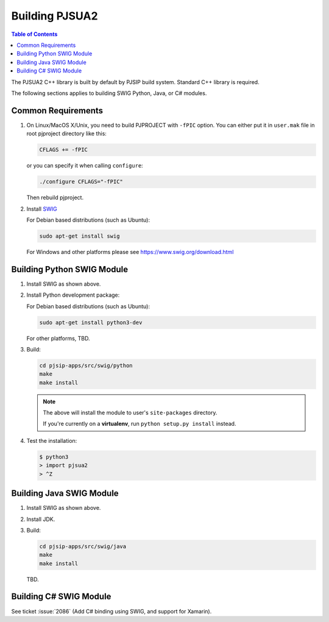 Building PJSUA2
******************************

.. contents:: Table of Contents
    :depth: 2


The PJSUA2 C++ library is built by default by PJSIP build system. 
Standard C++ library is required.

The following sections applies to building SWIG Python, Java, or C# modules.

Common Requirements
======================================

#. On Linux/MacOS X/Unix, you need to build PJPROJECT with ``-fPIC`` option. 
   You can either put it in ``user.mak`` file in root pjproject directory like 
   this:

   .. code-block::

      CFLAGS += -fPIC

   or you can specify it when calling ``configure``:

   .. code-block:: shell

      ./configure CFLAGS="-fPIC"

   Then rebuild pjproject.

#. Install `SWIG <http://www.swig.org>`_

   For Debian based distributions (such as Ubuntu):

   .. code-block:: shell

      sudo apt-get install swig

   For Windows and other platforms please see https://www.swig.org/download.html


Building Python SWIG Module
======================================
1. Install SWIG as shown above.
2. Install Python development package:

   For Debian based distributions (such as Ubuntu):

   .. code-block:: shell

      sudo apt-get install python3-dev
   
   For other platforms, TBD.

3. Build:

   .. code-block:: shell

      cd pjsip-apps/src/swig/python
      make
      make install

   .. note::

      The above will install the module to user's ``site-packages`` directory.

      If you're currently on a **virtualenv**, run ``python setup.py install`` instead.

   

4. Test the installation:

   .. code-block:: shell

      $ python3
      > import pjsua2
      > ^Z



Building Java SWIG Module
======================================
1. Install SWIG as shown above.
2. Install JDK.
3. Build:

   .. code-block:: shell

      cd pjsip-apps/src/swig/java
      make
      make install

   TBD.


Building C# SWIG Module
======================================
See ticket :issue:`2086` (Add C# binding using SWIG, and support for Xamarin).
